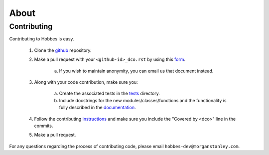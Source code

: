 About
*****

.. _contributing:

Contributing
============


Contributing to Hobbes is easy.

  1. Clone the `github <https://github.com/Morgan-Stanley/hobbes>`_ repository.

  2. Make a pull request with your ``<github-id>_dco.rst`` by using this `form <https://github.com/Morgan-Stanley/hobbes/tree/master/dco/DCO.rst>`_.

      a. If you wish to maintain anonymity, you can email us that document instead.

  3. Along with your code contribution, make sure you:

      a. Create the associated tests in the `tests <https://github.com/Morgan-Stanley/hobbes/tree/master/test>`_ directory.

      b. Include docstrings for the new modules/classes/functions and the functionality is fully described in the `documentation <https://github.com/Morgan-Stanley/hobbes/tree/master/doc/en>`_.

  4. Follow the contributing `instructions <https://github.com/Morgan-Stanley/hobbes/blob/master/CONTRIBUTING.rst>`_ and make sure you include the "Covered by <dco>" line in the commits.

  5. Make a pull request.

For any questions regarding the process of contributing code, please email
``hobbes-dev@morganstanley.com``.